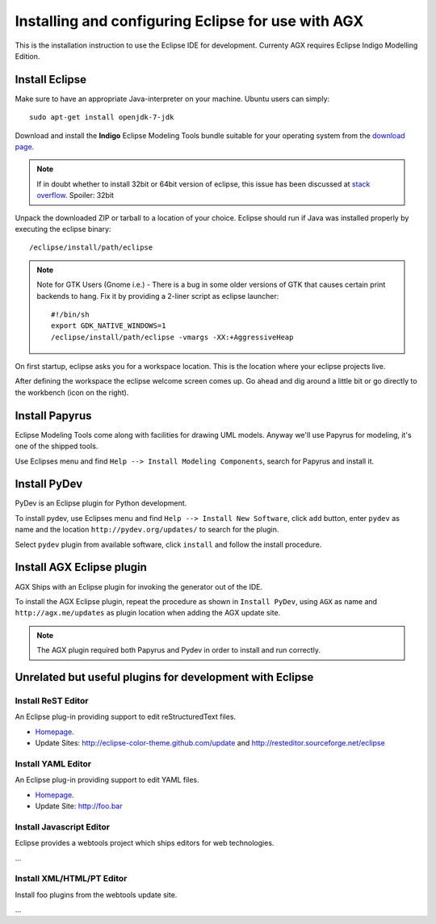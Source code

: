 ===================================================
Installing and configuring Eclipse for use with AGX
===================================================

This is the installation instruction to use the Eclipse IDE for development.
Currenty AGX requires Eclipse Indigo Modelling Edition.


Install Eclipse
---------------

Make sure to have an appropriate Java-interpreter on your machine.
Ubuntu users can simply::

    sudo apt-get install openjdk-7-jdk

Download and install the **Indigo** Eclipse Modeling Tools bundle suitable for
your operating system from the
`download page <http://www.eclipse.org/downloads/packages/release/indigo/sr2>`_.

.. note::
    If in doubt whether to install 32bit or 64bit version of eclipse, this
    issue has been discussed at `stack overflow 
    <http://stackoverflow.com/questions/9727430/java-and-eclipse-32-vs-64bit>`_.
    Spoiler: 32bit

Unpack the downloaded ZIP or tarball to a location of your choice. Eclipse
should run if Java was installed properly by executing the eclipse binary::

    /eclipse/install/path/eclipse

.. note::
    Note for GTK Users (Gnome i.e.) - There is a bug in some older versions of
    GTK that causes certain print backends to hang. Fix it by providing a
    2-liner script as eclipse launcher::

        #!/bin/sh
        export GDK_NATIVE_WINDOWS=1
        /eclipse/install/path/eclipse -vmargs -XX:+AggressiveHeap

On first startup, eclipse asks you for a workspace location. This is the
location where your eclipse projects live.

After defining the workspace the eclipse welcome screen comes up. Go ahead and
dig around a little bit or go directly to the workbench (icon on the 
right).


Install Papyrus
---------------

Eclipse Modeling Tools come along with facilities for drawing UML models.
Anyway we'll use Papyrus for modeling, it's one of the shipped tools.

Use Eclipses menu and find ``Help --> Install Modeling Components``,
search for Papyrus and install it. 

.. image:: ../_static/eclipse_indigo_modeling_components_papyrus.png


Install PyDev
-------------

PyDev is an Eclipse plugin for Python development.

To install pydev, use Eclipses menu and find ``Help --> Install New Software``,
click ``add`` button, enter ``pydev`` as name and the location
``http://pydev.org/updates/`` to search for the plugin.

.. image:: ../_static/eclipse_indigo_modeling_components_add_plugin.png

Select ``pydev`` plugin from available software, click ``install`` and follow
the install procedure.

.. image:: ../_static/eclipse_indigo_modeling_components_install_plugin.png


Install AGX Eclipse plugin
--------------------------

AGX Ships with an Eclipse plugin for invoking the generator out of the IDE.

To install the AGX Eclipse plugin, repeat the procedure as shown in
``Install PyDev``, using ``AGX`` as name and ``http://agx.me/updates`` as
plugin location when adding the AGX update site.

.. note::
    The AGX plugin required both Papyrus and Pydev in order to install and
    run correctly.


Unrelated but useful plugins for development with Eclipse
---------------------------------------------------------


Install ReST Editor
~~~~~~~~~~~~~~~~~~~

An Eclipse plug-in providing support to edit reStructuredText files.

* `Homepage <http://resteditor.sourceforge.net/>`_.

* Update Sites: http://eclipse-color-theme.github.com/update and
  http://resteditor.sourceforge.net/eclipse


Install YAML Editor
~~~~~~~~~~~~~~~~~~~

An Eclipse plug-in providing support to edit YAML files.

* `Homepage <http://foo.bar/>`_.

* Update Site: http://foo.bar


Install Javascript Editor
~~~~~~~~~~~~~~~~~~~~~~~~~

Eclipse provides a webtools project which ships editors for web technologies.

...

.. image:: ../_static/eclipse_add_pydev.png


Install XML/HTML/PT Editor
~~~~~~~~~~~~~~~~~~~~~~~~~~

Install foo plugins from the webtools update site.

...
